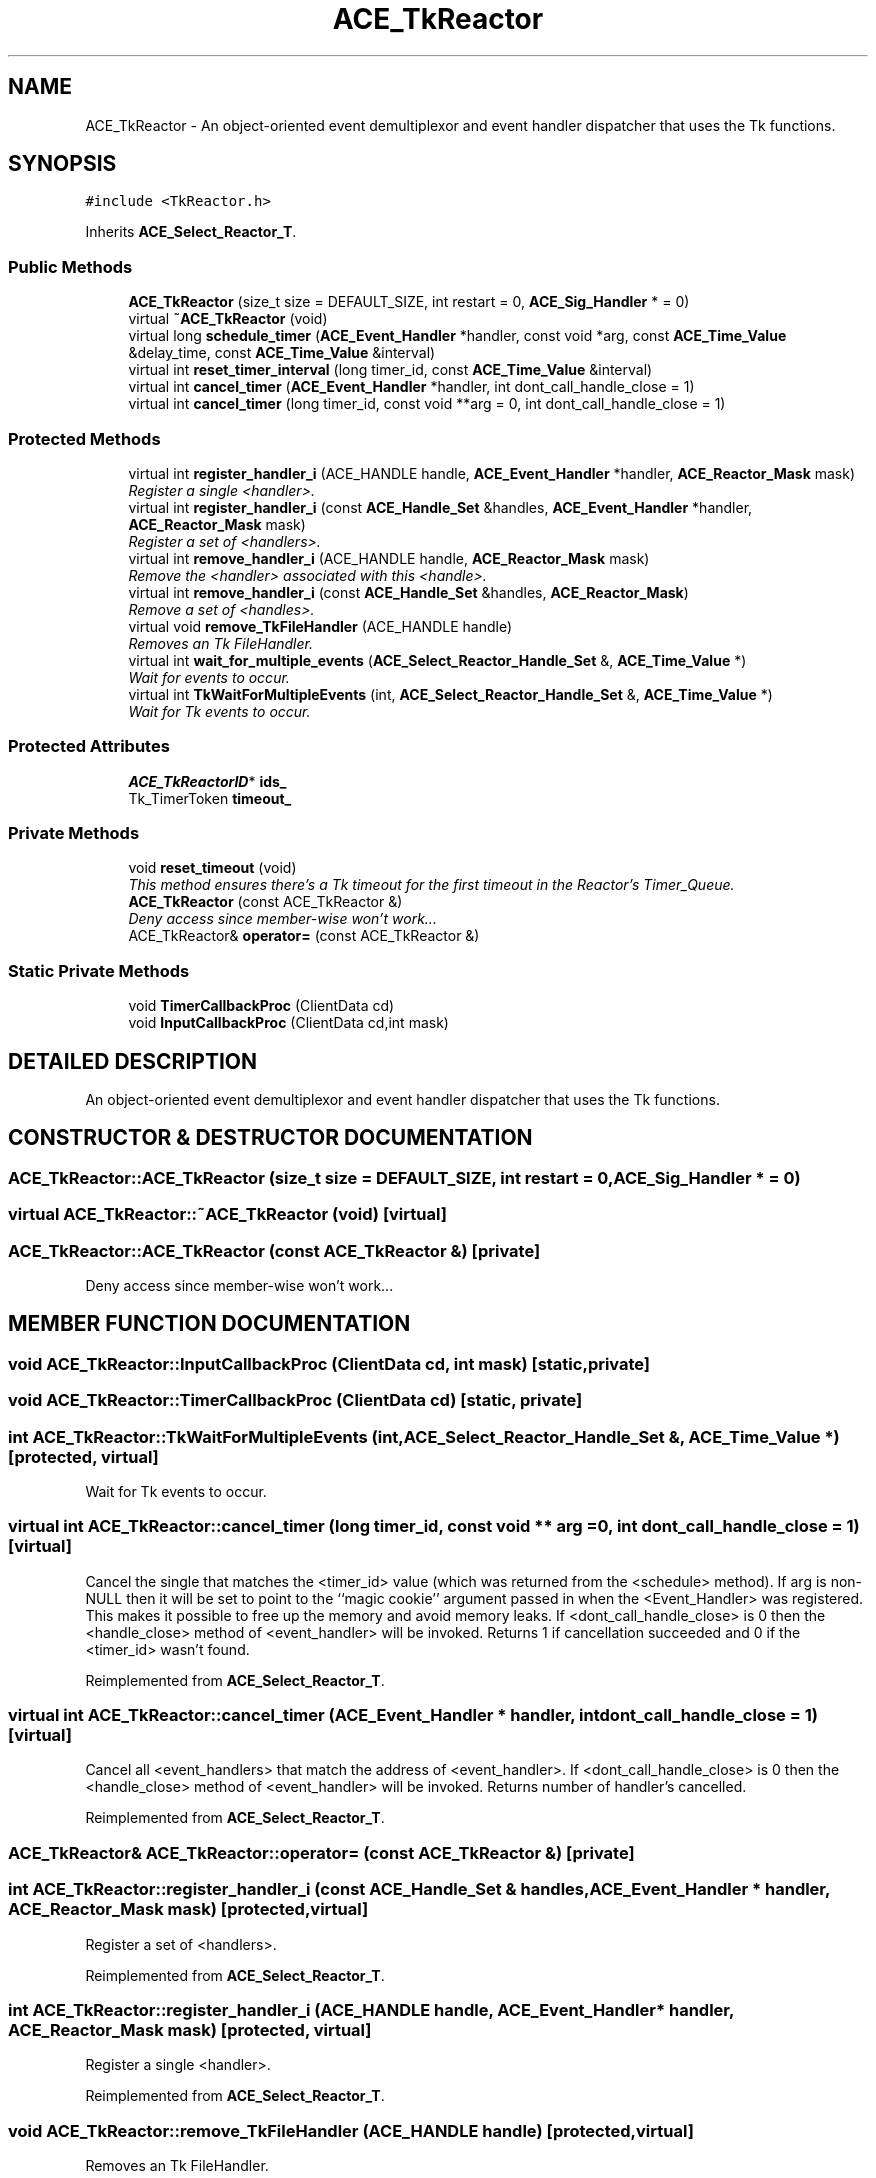 .TH ACE_TkReactor 3 "5 Oct 2001" "ACE" \" -*- nroff -*-
.ad l
.nh
.SH NAME
ACE_TkReactor \- An object-oriented event demultiplexor and event handler dispatcher that uses the Tk functions. 
.SH SYNOPSIS
.br
.PP
\fC#include <TkReactor.h>\fR
.PP
Inherits \fBACE_Select_Reactor_T\fR.
.PP
.SS Public Methods

.in +1c
.ti -1c
.RI "\fBACE_TkReactor\fR (size_t size = DEFAULT_SIZE, int restart = 0, \fBACE_Sig_Handler\fR * = 0)"
.br
.ti -1c
.RI "virtual \fB~ACE_TkReactor\fR (void)"
.br
.ti -1c
.RI "virtual long \fBschedule_timer\fR (\fBACE_Event_Handler\fR *handler, const void *arg, const \fBACE_Time_Value\fR &delay_time, const \fBACE_Time_Value\fR &interval)"
.br
.ti -1c
.RI "virtual int \fBreset_timer_interval\fR (long timer_id, const \fBACE_Time_Value\fR &interval)"
.br
.ti -1c
.RI "virtual int \fBcancel_timer\fR (\fBACE_Event_Handler\fR *handler, int dont_call_handle_close = 1)"
.br
.ti -1c
.RI "virtual int \fBcancel_timer\fR (long timer_id, const void **arg = 0, int dont_call_handle_close = 1)"
.br
.in -1c
.SS Protected Methods

.in +1c
.ti -1c
.RI "virtual int \fBregister_handler_i\fR (ACE_HANDLE handle, \fBACE_Event_Handler\fR *handler, \fBACE_Reactor_Mask\fR mask)"
.br
.RI "\fIRegister a single <handler>.\fR"
.ti -1c
.RI "virtual int \fBregister_handler_i\fR (const \fBACE_Handle_Set\fR &handles, \fBACE_Event_Handler\fR *handler, \fBACE_Reactor_Mask\fR mask)"
.br
.RI "\fIRegister a set of <handlers>.\fR"
.ti -1c
.RI "virtual int \fBremove_handler_i\fR (ACE_HANDLE handle, \fBACE_Reactor_Mask\fR mask)"
.br
.RI "\fIRemove the <handler> associated with this <handle>.\fR"
.ti -1c
.RI "virtual int \fBremove_handler_i\fR (const \fBACE_Handle_Set\fR &handles, \fBACE_Reactor_Mask\fR)"
.br
.RI "\fIRemove a set of <handles>.\fR"
.ti -1c
.RI "virtual void \fBremove_TkFileHandler\fR (ACE_HANDLE handle)"
.br
.RI "\fIRemoves an Tk FileHandler.\fR"
.ti -1c
.RI "virtual int \fBwait_for_multiple_events\fR (\fBACE_Select_Reactor_Handle_Set\fR &, \fBACE_Time_Value\fR *)"
.br
.RI "\fIWait for events to occur.\fR"
.ti -1c
.RI "virtual int \fBTkWaitForMultipleEvents\fR (int, \fBACE_Select_Reactor_Handle_Set\fR &, \fBACE_Time_Value\fR *)"
.br
.RI "\fIWait for Tk events to occur.\fR"
.in -1c
.SS Protected Attributes

.in +1c
.ti -1c
.RI "\fBACE_TkReactorID\fR* \fBids_\fR"
.br
.ti -1c
.RI "Tk_TimerToken \fBtimeout_\fR"
.br
.in -1c
.SS Private Methods

.in +1c
.ti -1c
.RI "void \fBreset_timeout\fR (void)"
.br
.RI "\fIThis method ensures there's a Tk timeout for the first timeout in the Reactor's Timer_Queue.\fR"
.ti -1c
.RI "\fBACE_TkReactor\fR (const ACE_TkReactor &)"
.br
.RI "\fIDeny access since member-wise won't work...\fR"
.ti -1c
.RI "ACE_TkReactor& \fBoperator=\fR (const ACE_TkReactor &)"
.br
.in -1c
.SS Static Private Methods

.in +1c
.ti -1c
.RI "void \fBTimerCallbackProc\fR (ClientData cd)"
.br
.ti -1c
.RI "void \fBInputCallbackProc\fR (ClientData cd,int mask)"
.br
.in -1c
.SH DETAILED DESCRIPTION
.PP 
An object-oriented event demultiplexor and event handler dispatcher that uses the Tk functions.
.PP
.SH CONSTRUCTOR & DESTRUCTOR DOCUMENTATION
.PP 
.SS ACE_TkReactor::ACE_TkReactor (size_t size = DEFAULT_SIZE, int restart = 0, \fBACE_Sig_Handler\fR * = 0)
.PP
.SS virtual ACE_TkReactor::~ACE_TkReactor (void)\fC [virtual]\fR
.PP
.SS ACE_TkReactor::ACE_TkReactor (const ACE_TkReactor &)\fC [private]\fR
.PP
Deny access since member-wise won't work...
.PP
.SH MEMBER FUNCTION DOCUMENTATION
.PP 
.SS void ACE_TkReactor::InputCallbackProc (ClientData cd, int mask)\fC [static, private]\fR
.PP
.SS void ACE_TkReactor::TimerCallbackProc (ClientData cd)\fC [static, private]\fR
.PP
.SS int ACE_TkReactor::TkWaitForMultipleEvents (int, \fBACE_Select_Reactor_Handle_Set\fR &, \fBACE_Time_Value\fR *)\fC [protected, virtual]\fR
.PP
Wait for Tk events to occur.
.PP
.SS virtual int ACE_TkReactor::cancel_timer (long timer_id, const void ** arg = 0, int dont_call_handle_close = 1)\fC [virtual]\fR
.PP
Cancel the single  that matches the <timer_id> value (which was returned from the <schedule> method). If arg is non-NULL then it will be set to point to the ``magic cookie'' argument passed in when the <Event_Handler> was registered. This makes it possible to free up the memory and avoid memory leaks. If <dont_call_handle_close> is 0 then the <handle_close> method of <event_handler> will be invoked. Returns 1 if cancellation succeeded and 0 if the <timer_id> wasn't found. 
.PP
Reimplemented from \fBACE_Select_Reactor_T\fR.
.SS virtual int ACE_TkReactor::cancel_timer (\fBACE_Event_Handler\fR * handler, int dont_call_handle_close = 1)\fC [virtual]\fR
.PP
Cancel all <event_handlers> that match the address of <event_handler>. If <dont_call_handle_close> is 0 then the <handle_close> method of <event_handler> will be invoked. Returns number of handler's cancelled. 
.PP
Reimplemented from \fBACE_Select_Reactor_T\fR.
.SS ACE_TkReactor& ACE_TkReactor::operator= (const ACE_TkReactor &)\fC [private]\fR
.PP
.SS int ACE_TkReactor::register_handler_i (const \fBACE_Handle_Set\fR & handles, \fBACE_Event_Handler\fR * handler, \fBACE_Reactor_Mask\fR mask)\fC [protected, virtual]\fR
.PP
Register a set of <handlers>.
.PP
Reimplemented from \fBACE_Select_Reactor_T\fR.
.SS int ACE_TkReactor::register_handler_i (ACE_HANDLE handle, \fBACE_Event_Handler\fR * handler, \fBACE_Reactor_Mask\fR mask)\fC [protected, virtual]\fR
.PP
Register a single <handler>.
.PP
Reimplemented from \fBACE_Select_Reactor_T\fR.
.SS void ACE_TkReactor::remove_TkFileHandler (ACE_HANDLE handle)\fC [protected, virtual]\fR
.PP
Removes an Tk FileHandler.
.PP
.SS int ACE_TkReactor::remove_handler_i (const \fBACE_Handle_Set\fR & handles, \fBACE_Reactor_Mask\fR mask)\fC [protected, virtual]\fR
.PP
Remove a set of <handles>.
.PP
Reimplemented from \fBACE_Select_Reactor_T\fR.
.SS int ACE_TkReactor::remove_handler_i (ACE_HANDLE handle, \fBACE_Reactor_Mask\fR mask)\fC [protected, virtual]\fR
.PP
Remove the <handler> associated with this <handle>.
.PP
Reimplemented from \fBACE_Select_Reactor_T\fR.
.SS void ACE_TkReactor::reset_timeout (void)\fC [private]\fR
.PP
This method ensures there's a Tk timeout for the first timeout in the Reactor's Timer_Queue.
.PP
.SS virtual int ACE_TkReactor::reset_timer_interval (long timer_id, const \fBACE_Time_Value\fR & interval)\fC [virtual]\fR
.PP
Resets the interval of the timer represented by <timer_id> to <interval>, which is specified in relative time to the current <gettimeofday>. If <interval> is equal to , the timer will become a non-rescheduling timer. Returns 0 if successful, -1 if not. 
.PP
Reimplemented from \fBACE_Select_Reactor_T\fR.
.SS virtual long ACE_TkReactor::schedule_timer (\fBACE_Event_Handler\fR * handler, const void * arg, const \fBACE_Time_Value\fR & delay_time, const \fBACE_Time_Value\fR & interval)\fC [virtual]\fR
.PP
Schedule an \fBACE_Event_Handler\fR that will expire after an amount of time. The return value of this method, a timer_id value, uniquely identifies the event_handler in the \fBACE_Reactor\fR's internal list of timers. This timer_id value can be used to cancel the timer with the \fBcancel_timer\fR() call.
.PP
\fBSee also: \fR
.in +1c
 \fBcancel_timer\fR() ,  \fBreset_timer_interval\fR()
.PP
\fBParameters: \fR
.in +1c
.TP
\fB\fIevent_handler\fR\fR event handler to schedule on reactor 
.TP
\fB\fIarg\fR\fR argument passed to the handle_timeout() method of event_handler  
.TP
\fB\fIdelta\fR\fR time interval after which the timer will expire 
.TP
\fB\fIinterval\fR\fR time interval after which the timer will be automatically rescheduled 
.PP
\fBReturns: \fR
.in +1c
 -1 on failure, a timer_id value on success 
.PP
Reimplemented from \fBACE_Select_Reactor_T\fR.
.SS int ACE_TkReactor::wait_for_multiple_events (\fBACE_Select_Reactor_Handle_Set\fR & handle_set, \fBACE_Time_Value\fR * max_wait_time)\fC [protected, virtual]\fR
.PP
Wait for events to occur.
.PP
Reimplemented from \fBACE_Select_Reactor_T\fR.
.SH MEMBER DATA DOCUMENTATION
.PP 
.SS \fBACE_TkReactorID\fR * ACE_TkReactor::ids_\fC [protected]\fR
.PP
.SS Tk_TimerToken ACE_TkReactor::timeout_\fC [protected]\fR
.PP


.SH AUTHOR
.PP 
Generated automatically by Doxygen for ACE from the source code.